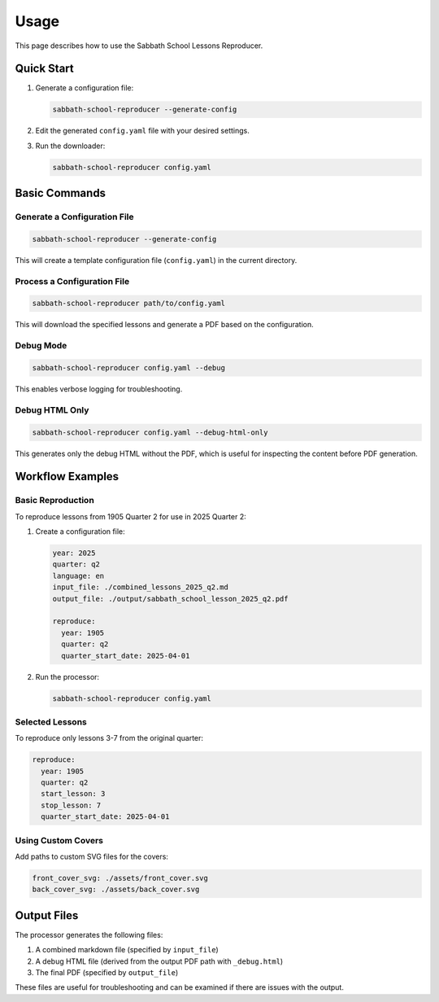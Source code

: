 Usage
=====

This page describes how to use the Sabbath School Lessons Reproducer.

Quick Start
----------

1. Generate a configuration file:

   .. code-block:: bash

      sabbath-school-reproducer --generate-config

2. Edit the generated ``config.yaml`` file with your desired settings.

3. Run the downloader:

   .. code-block:: bash

      sabbath-school-reproducer config.yaml

Basic Commands
-------------

Generate a Configuration File
^^^^^^^^^^^^^^^^^^^^^^^^^^^^

.. code-block:: bash

   sabbath-school-reproducer --generate-config

This will create a template configuration file (``config.yaml``) in the current directory.

Process a Configuration File
^^^^^^^^^^^^^^^^^^^^^^^^^^^

.. code-block:: bash

   sabbath-school-reproducer path/to/config.yaml

This will download the specified lessons and generate a PDF based on the configuration.

Debug Mode
^^^^^^^^^^

.. code-block:: bash

   sabbath-school-reproducer config.yaml --debug

This enables verbose logging for troubleshooting.

Debug HTML Only
^^^^^^^^^^^^^^

.. code-block:: bash

   sabbath-school-reproducer config.yaml --debug-html-only

This generates only the debug HTML without the PDF, which is useful for inspecting the content before PDF generation.

Workflow Examples
----------------

Basic Reproduction
^^^^^^^^^^^^^^^^^

To reproduce lessons from 1905 Quarter 2 for use in 2025 Quarter 2:

1. Create a configuration file:

   .. code-block:: yaml

      year: 2025
      quarter: q2
      language: en
      input_file: ./combined_lessons_2025_q2.md
      output_file: ./output/sabbath_school_lesson_2025_q2.pdf
      
      reproduce:
        year: 1905
        quarter: q2
        quarter_start_date: 2025-04-01

2. Run the processor:

   .. code-block:: bash

      sabbath-school-reproducer config.yaml

Selected Lessons
^^^^^^^^^^^^^^^

To reproduce only lessons 3-7 from the original quarter:

.. code-block:: yaml

   reproduce:
     year: 1905
     quarter: q2
     start_lesson: 3
     stop_lesson: 7
     quarter_start_date: 2025-04-01

Using Custom Covers
^^^^^^^^^^^^^^^^^^

Add paths to custom SVG files for the covers:

.. code-block:: yaml

   front_cover_svg: ./assets/front_cover.svg
   back_cover_svg: ./assets/back_cover.svg

Output Files
-----------

The processor generates the following files:

1. A combined markdown file (specified by ``input_file``)
2. A debug HTML file (derived from the output PDF path with ``_debug.html``)
3. The final PDF (specified by ``output_file``)

These files are useful for troubleshooting and can be examined if there are issues with the output.